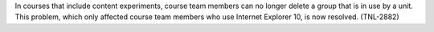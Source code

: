 
In courses that include content experiments, course team members can no longer
delete a group that is in use by a unit. This problem, which only affected
course team members who use Internet Explorer 10, is now resolved. (TNL-2882)
